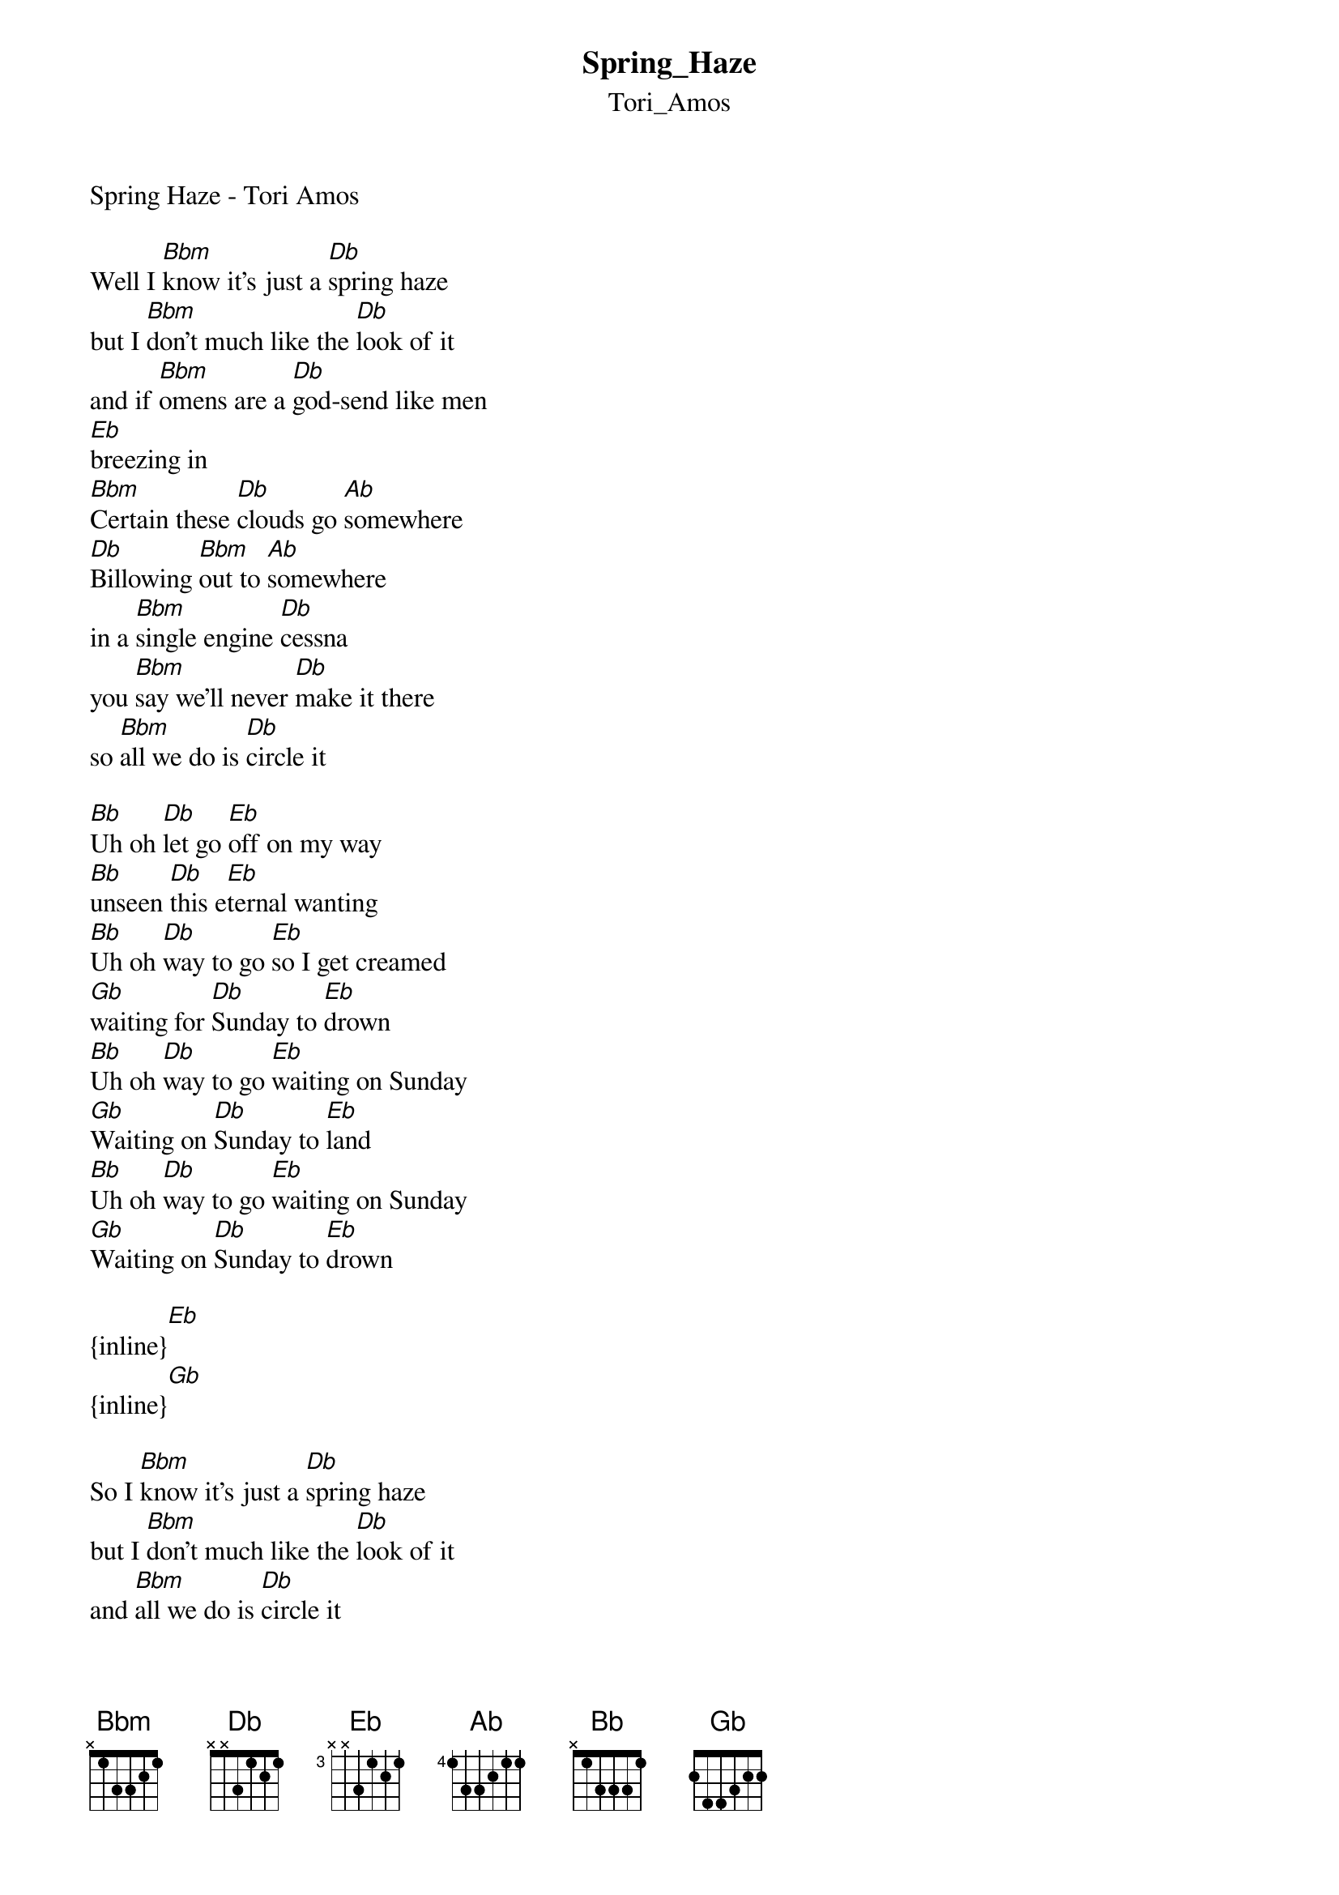 {t: Spring_Haze}
{st: Tori_Amos}
Spring Haze - Tori Amos

Well I [Bbm]know it's just a [Db]spring haze
but I [Bbm]don't much like the [Db]look of it
and if [Bbm]omens are a [Db]god-send like men
[Eb]breezing in
[Bbm]Certain these [Db]clouds go [Ab]somewhere 
[Db]Billowing [Bbm]out to [Ab]somewhere
in a [Bbm]single engine [Db]cessna
you [Bbm]say we'll never [Db]make it there
so [Bbm]all we do is [Db]circle it 

[Bb]Uh oh [Db]let go [Eb]off on my way
[Bb]unseen [Db]this e[Eb]ternal wanting
[Bb]Uh oh [Db]way to go [Eb]so I get creamed 
[Gb]waiting for [Db]Sunday to [Eb]drown
[Bb]Uh oh [Db]way to go [Eb]waiting on Sunday
[Gb]Waiting on [Db]Sunday to [Eb]land
[Bb]Uh oh [Db]way to go [Eb]waiting on Sunday
[Gb]Waiting on [Db]Sunday to [Eb]drown

{inline}[Eb]
{inline}[Gb]

So I [Bbm]know it's just a [Db]spring haze
but I [Bbm]don't much like the [Db]look of it
and [Bbm]all we do is [Db]circle it
and I [Bbm]found out where my [Db]edge is
and it [Bbm]bleeds into where [Db]you resist
and my [Bbm]only way, [Db]way out is to go
[Eb]So far in 
[Bbm]Billowing [Db]out to [Ab]somewhere
[Db]Billowing [Bbm]out [Ab]Luna Riviera
[Bbm]Billowing [Db]out to [Ab]somewhere

[Bb]Uh oh [Db]let go [Eb]off on my way
[Bb]unseen [Db]this e[Eb]ternal wanting
[Bb]Let go [Db]So if I [Eb]really get creamed
[Gb]waiting for [Db]Sunday to [Eb]drown
[Gb]Waiting on [Db]Sunday to [Eb]drown

{inline}[Eb] 
{inline}[Gb] 

[Eb]Why does [Gb]it always end up like this
[Eb]Why does [Gb]it always end up like this
[Eb]Why does [Gb]it always end up like this

[Bb]Uh oh [Db]Uh oh [Eb]off on my way
[Bb]unseen [Db]this e[Eb]ternal wanting
[Bb]Let go [Db]way to go [Eb]so I get creamed
[Gb]waiting on [Db]Sunday to [Eb]drown
[Bb]Uh oh [Db]waiting on [Eb]waiting on Sunday
[Gb]Waiting on [Db]Sunday to [Eb]land
[Bb]Uh oh [Db]waiting on [Eb]waiting on Sunday
[Gb]Waiting on [Db]Sunday to [Eb]drown
[Gb]Waiting on [Db]Sunday to [Eb]drown
()
W[Eb]aiting

[Gb]Waiting on [Db]Sunday [Gb]Waiting on [Db]Sunday to [Eb]land
[Bb]Uh oh [Db]So if I [Eb]really get creamed
[Gb]waiting for [Db]Sunday to [Eb]drown
